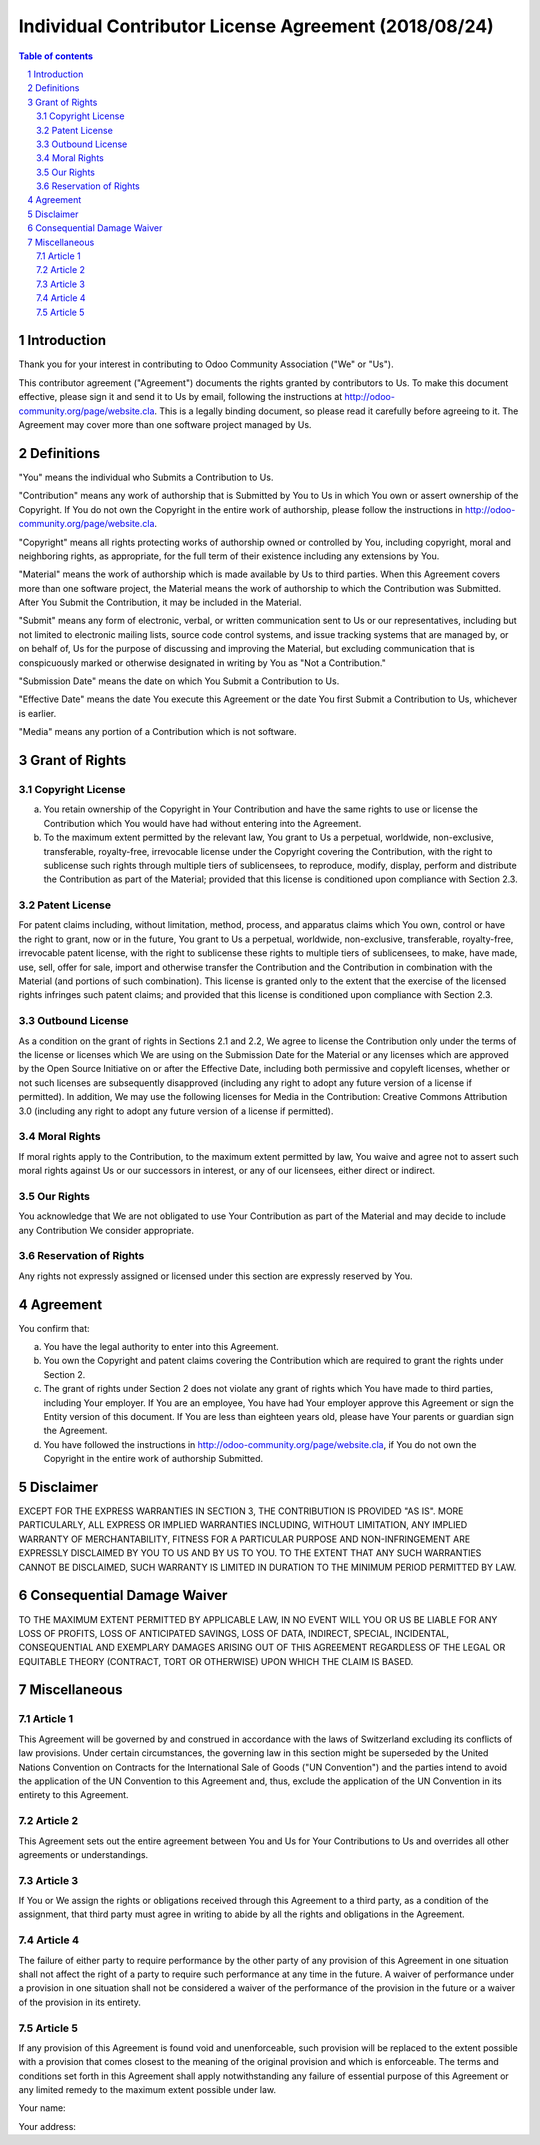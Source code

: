 ##################################
|TITLE| (|DATE|)
##################################

.. |TITLE| replace:: Individual Contributor License Agreement
.. |DATE| replace:: 2018/08/24

.. contents:: Table of contents
    :depth: 4

.. sectnum::

Introduction
============

Thank you for your interest in contributing to Odoo Community Association ("We" or "Us").

This contributor agreement ("Agreement") documents the rights granted by contributors to Us. To make this document effective, please sign it and send it to Us by email, following the instructions at http://odoo-community.org/page/website.cla. This is a legally binding document, so please read it carefully before agreeing to it. The Agreement may cover more than one software project managed by Us.

Definitions
===========

"You" means the individual who Submits a Contribution to Us.

"Contribution" means any work of authorship that is Submitted by You to Us in which You own or assert ownership of the Copyright. If You do not own the Copyright in the entire work of authorship, please follow the instructions in http://odoo-community.org/page/website.cla.

"Copyright" means all rights protecting works of authorship owned or controlled by You, including copyright, moral and neighboring rights, as appropriate, for the full term of their existence including any extensions by You.

"Material" means the work of authorship which is made available by Us to third parties. When this Agreement covers more than one software project, the Material means the work of authorship to which the Contribution was Submitted. After You Submit the Contribution, it may be included in the Material.

"Submit" means any form of electronic, verbal, or written communication sent to Us or our representatives, including but not limited to electronic mailing lists, source code control systems, and issue tracking systems that are managed by, or on behalf of, Us for the purpose of discussing and improving the Material, but excluding communication that is conspicuously marked or otherwise designated in writing by You as "Not a Contribution."

"Submission Date" means the date on which You Submit a Contribution to Us.

"Effective Date" means the date You execute this Agreement or the date You first Submit a Contribution to Us, whichever is earlier.

"Media" means any portion of a Contribution which is not software.

Grant of Rights
===============

Copyright License
-----------------

(a) You retain ownership of the Copyright in Your Contribution and have the same rights to use or license the Contribution which You would have had without entering into the Agreement.

(b) To the maximum extent permitted by the relevant law, You grant to Us a perpetual, worldwide, non-exclusive, transferable, royalty-free, irrevocable license under the Copyright covering the Contribution, with the right to sublicense such rights through multiple tiers of sublicensees, to reproduce, modify, display, perform and distribute the Contribution as part of the Material; provided that this license is conditioned upon compliance with Section 2.3.

Patent License
--------------

For patent claims including, without limitation, method, process, and apparatus claims which You own, control or have the right to grant, now or in the future, You grant to Us a perpetual, worldwide, non-exclusive, transferable, royalty-free, irrevocable patent license, with the right to sublicense these rights to multiple tiers of sublicensees, to make, have made, use, sell, offer for sale, import and otherwise transfer the Contribution and the Contribution in combination with the Material (and portions of such combination). This license is granted only to the extent that the exercise of the licensed rights infringes such patent claims; and provided that this license is conditioned upon compliance with Section 2.3.

Outbound License
----------------

As a condition on the grant of rights in Sections 2.1 and 2.2, We agree to license the Contribution only under the terms of the license or licenses which We are using on the Submission Date for the Material or any licenses which are approved by the Open Source Initiative on or after the Effective Date, including both permissive and copyleft licenses, whether or not such licenses are subsequently disapproved (including any right to adopt any future version of a license if permitted). In addition, We may use the following licenses for Media in the Contribution: Creative Commons Attribution 3.0 (including any right to adopt any future version of a license if permitted).

Moral Rights
------------

If moral rights apply to the Contribution, to the maximum extent permitted by law, You waive and agree not to assert such moral rights against Us or our successors in interest, or any of our licensees, either direct or indirect.

Our Rights
----------

You acknowledge that We are not obligated to use Your Contribution as part of the Material and may decide to include any Contribution We consider appropriate.

Reservation of Rights
---------------------

Any rights not expressly assigned or licensed under this section are expressly reserved by You.

Agreement
=========

You confirm that:

(a) You have the legal authority to enter into this Agreement.

(b) You own the Copyright and patent claims covering the Contribution which are required to grant the rights under Section 2.

(c) The grant of rights under Section 2 does not violate any grant of rights which You have made to third parties, including Your employer. If You are an employee, You have had Your employer approve this Agreement or sign the Entity version of this document. If You are less than eighteen years old, please have Your parents or guardian sign the Agreement.

(d) You have followed the instructions in http://odoo-community.org/page/website.cla, if You do not own the Copyright in the entire work of authorship Submitted.

Disclaimer
==========

EXCEPT FOR THE EXPRESS WARRANTIES IN SECTION 3, THE CONTRIBUTION IS PROVIDED "AS IS". MORE PARTICULARLY, ALL EXPRESS OR IMPLIED WARRANTIES INCLUDING, WITHOUT LIMITATION, ANY IMPLIED WARRANTY OF MERCHANTABILITY, FITNESS FOR A PARTICULAR PURPOSE AND NON-INFRINGEMENT ARE EXPRESSLY DISCLAIMED BY YOU TO US AND BY US TO YOU. TO THE EXTENT THAT ANY SUCH WARRANTIES CANNOT BE DISCLAIMED, SUCH WARRANTY IS LIMITED IN DURATION TO THE MINIMUM PERIOD PERMITTED BY LAW.

Consequential Damage Waiver
===========================

TO THE MAXIMUM EXTENT PERMITTED BY APPLICABLE LAW, IN NO EVENT WILL YOU OR US BE LIABLE FOR ANY LOSS OF PROFITS, LOSS OF ANTICIPATED SAVINGS, LOSS OF DATA, INDIRECT, SPECIAL, INCIDENTAL, CONSEQUENTIAL AND EXEMPLARY DAMAGES ARISING OUT OF THIS AGREEMENT REGARDLESS OF THE LEGAL OR EQUITABLE THEORY (CONTRACT, TORT OR OTHERWISE) UPON WHICH THE CLAIM IS BASED.

Miscellaneous
=============

Article 1
---------

This Agreement will be governed by and construed in accordance with the laws of Switzerland excluding its conflicts of law provisions. Under certain circumstances, the governing law in this section might be superseded by the United Nations Convention on Contracts for the International Sale of Goods ("UN Convention") and the parties intend to avoid the application of the UN Convention to this Agreement and, thus, exclude the application of the UN Convention in its entirety to this Agreement.

Article 2
---------

This Agreement sets out the entire agreement between You and Us for Your Contributions to Us and overrides all other agreements or understandings.

Article 3
---------

If You or We assign the rights or obligations received through this Agreement to a third party, as a condition of the assignment, that third party must agree in writing to abide by all the rights and obligations in the Agreement.

Article 4
---------

The failure of either party to require performance by the other party of any provision of this Agreement in one situation shall not affect the right of a party to require such performance at any time in the future. A waiver of performance under a provision in one situation shall not be considered a waiver of the performance of the provision in the future or a waiver of the provision in its entirety.

Article 5
---------

If any provision of this Agreement is found void and unenforceable, such provision will be replaced to the extent possible with a provision that comes closest to the meaning of the original provision and which is enforceable. The terms and conditions set forth in this Agreement shall apply notwithstanding any failure of essential purpose of this Agreement or any limited remedy to the maximum extent possible under law.

Your name:

Your address:
